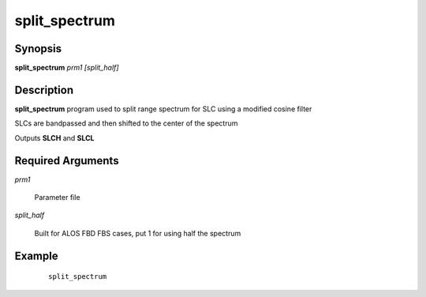 .. index:: ! split_spectrum       

**************      
split_spectrum    
**************      

Synopsis
--------
**split_spectrum** *prm1 [split_half]*   


Description
-----------
**split_spectrum** program used to split range spectrum for SLC using a modified cosine filter

SLCs are bandpassed and then shifted to the center of the spectrum

Outputs **SLCH** and **SLCL**


Required Arguments
------------------

*prm1*

	Parameter file

*split_half*

	 Built for ALOS FBD FBS cases, put 1 for using half the spectrum



Example
-------
 ::

    split_spectrum



